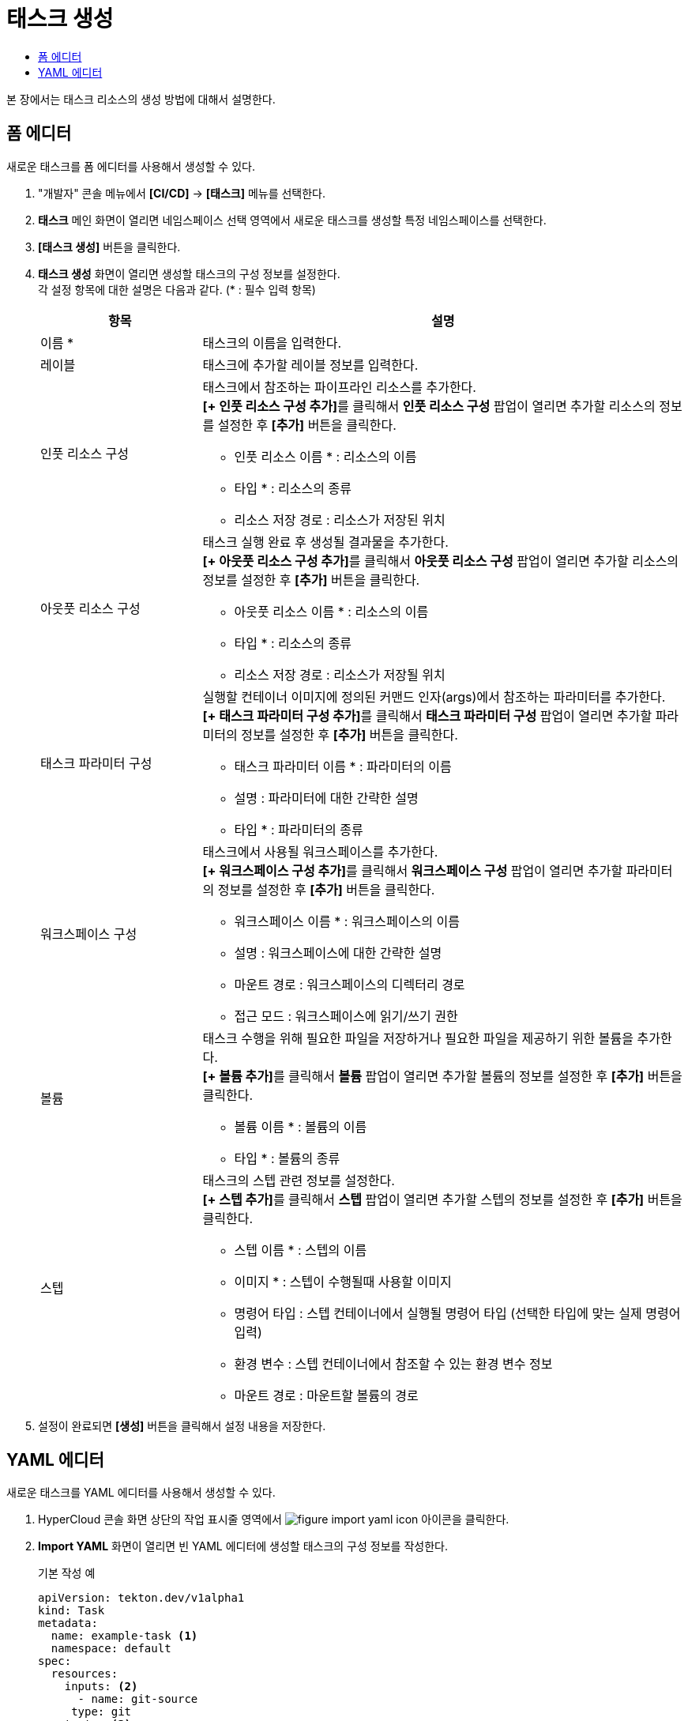 = 태스크 생성
:toc:
:toc-title:

본 장에서는 태스크 리소스의 생성 방법에 대해서 설명한다.

== 폼 에디터

새로운 태스크를 폼 에디터를 사용해서 생성할 수 있다.

. "개발자" 콘솔 메뉴에서 *[CI/CD]* -> *[태스크]* 메뉴를 선택한다.
. *태스크* 메인 화면이 열리면 네임스페이스 선택 영역에서 새로운 태스크를 생성할 특정 네임스페이스를 선택한다.
. *[태스크 생성]* 버튼을 클릭한다.
. *태스크 생성* 화면이 열리면 생성할 태스크의 구성 정보를 설정한다. +
각 설정 항목에 대한 설명은 다음과 같다. (* : 필수 입력 항목)
+
[width="100%",options="header", cols="1,3a"]
|====================
|항목|설명
|이름 *|태스크의 이름을 입력한다.
|레이블|태스크에 추가할 레이블 정보를 입력한다.
|인풋 리소스 구성|태스크에서 참조하는 파이프라인 리소스를 추가한다. +
**[+ 인풋 리소스 구성 추가]**를 클릭해서 *인풋 리소스 구성* 팝업이 열리면 추가할 리소스의 정보를 설정한 후 *[추가]* 버튼을 클릭한다.

* 인풋 리소스 이름 * : 리소스의 이름
* 타입 * : 리소스의 종류 
* 리소스 저장 경로 : 리소스가 저장된 위치
|아웃풋 리소스 구성|태스크 실행 완료 후 생성될 결과물을 추가한다. +
**[+ 아웃풋 리소스 구성 추가]**를 클릭해서 *아웃풋 리소스 구성* 팝업이 열리면 추가할 리소스의 정보를 설정한 후 *[추가]* 버튼을 클릭한다.

* 아웃풋 리소스 이름 * : 리소스의 이름
* 타입 * : 리소스의 종류 
* 리소스 저장 경로 : 리소스가 저장될 위치
|태스크 파라미터 구성|실행할 컨테이너 이미지에 정의된 커맨드 인자(args)에서 참조하는 파라미터를 추가한다. +
**[+ 태스크 파라미터 구성 추가]**를 클릭해서 *태스크 파라미터 구성* 팝업이 열리면 추가할 파라미터의 정보를 설정한 후 *[추가]* 버튼을 클릭한다.

* 태스크 파라미터 이름 * : 파라미터의 이름
* 설명 : 파라미터에 대한 간략한 설명
* 타입 * : 파라미터의 종류
|워크스페이스 구성|태스크에서 사용될 워크스페이스를 추가한다. +
**[+ 워크스페이스 구성 추가]**를 클릭해서 *워크스페이스 구성* 팝업이 열리면 추가할 파라미터의 정보를 설정한 후 *[추가]* 버튼을 클릭한다.

* 워크스페이스 이름 * : 워크스페이스의 이름
* 설명 : 워크스페이스에 대한 간략한 설명
* 마운트 경로 : 워크스페이스의 디렉터리 경로
* 접근 모드 : 워크스페이스에 읽기/쓰기 권한
|볼륨|태스크 수행을 위해 필요한 파일을 저장하거나 필요한 파일을 제공하기 위한 볼륨을 추가한다. +
**[+ 볼륨 추가]**를 클릭해서 *볼륨* 팝업이 열리면 추가할 볼륨의 정보를 설정한 후 *[추가]* 버튼을 클릭한다.

* 볼륨 이름 * : 볼륨의 이름
* 타입 * : 볼륨의 종류 
|스텝|태스크의 스텝 관련 정보를 설정한다. +
**[+ 스텝 추가]**를 클릭해서 *스텝* 팝업이 열리면 추가할 스텝의 정보를 설정한 후 *[추가]* 버튼을 클릭한다.

* 스텝 이름 * : 스텝의 이름
* 이미지 * :  스텝이 수행될때 사용할 이미지
* 명령어 타입 : 스텝 컨테이너에서 실행될 명령어 타입 (선택한 타입에 맞는 실제 명령어 입력) 
* 환경 변수 : 스텝 컨테이너에서 참조할 수 있는 환경 변수 정보
* 마운트 경로 : 마운트할 볼륨의 경로
|====================
. 설정이 완료되면 *[생성]* 버튼을 클릭해서 설정 내용을 저장한다.

== YAML 에디터

새로운 태스크를 YAML 에디터를 사용해서 생성할 수 있다.

. HyperCloud 콘솔 화면 상단의 작업 표시줄 영역에서 image:../images/figure_import_yaml_icon.png[] 아이콘을 클릭한다.
. *Import YAML* 화면이 열리면 빈 YAML 에디터에 생성할 태스크의 구성 정보를 작성한다.
+
.기본 작성 예
[source,yaml]
----
apiVersion: tekton.dev/v1alpha1
kind: Task
metadata:
  name: example-task <1>
  namespace: default
spec:
  resources:
    inputs: <2>
      - name: git-source
     type: git
  outputs: <3>
    - name: output-image
      type: image
  params: <4>
    - name: example-string
      type: string
      description: a sample string
      default: default-string-value
  steps: <5>
    - name: sample-job
      image: 'sample-image-name:latest'
      env:
        - name: SAMPLE_ENV
          value: hello/world/
      command:
        - /bin/sh
      args:
        - '-c'
        - echo helloworld
----
+
<1> 태스크의 이름
<2> 태스크에서 참조하는 파이프라인 리소스의 상세 명세
<3> 태스크 실행 완료 후 생성될 결과물의 상세 명세
<4> 실행할 컨테이너 이미지에 정의된 커맨드 인자(args)에서 참조하는 파라미터의 상세 명세
<5> 실행할 컨테이너 이미지의 상세 명세
. 작성이 완료되면 *[생성]* 버튼을 클릭해서 작성 내용을 저장한다.